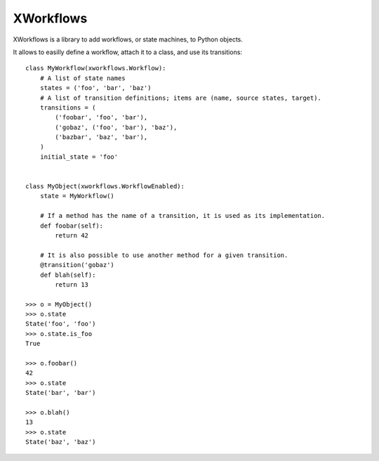 XWorkflows
==========

XWorkflows is a library to add workflows, or state machines, to Python objects.

It allows to easilly define a workflow, attach it to a class, and use its transitions::

    class MyWorkflow(xworkflows.Workflow):
        # A list of state names
        states = ('foo', 'bar', 'baz')
        # A list of transition definitions; items are (name, source states, target).
        transitions = (
            ('foobar', 'foo', 'bar'),
            ('gobaz', ('foo', 'bar'), 'baz'),
            ('bazbar', 'baz', 'bar'),
        )
        initial_state = 'foo'


    class MyObject(xworkflows.WorkflowEnabled):
        state = MyWorkflow()

        # If a method has the name of a transition, it is used as its implementation.
        def foobar(self):
            return 42

        # It is also possible to use another method for a given transition.
        @transition('gobaz')
        def blah(self):
            return 13

    >>> o = MyObject()
    >>> o.state
    State('foo', 'foo')
    >>> o.state.is_foo
    True

    >>> o.foobar()
    42
    >>> o.state
    State('bar', 'bar')

    >>> o.blah()
    13
    >>> o.state
    State('baz', 'baz')
